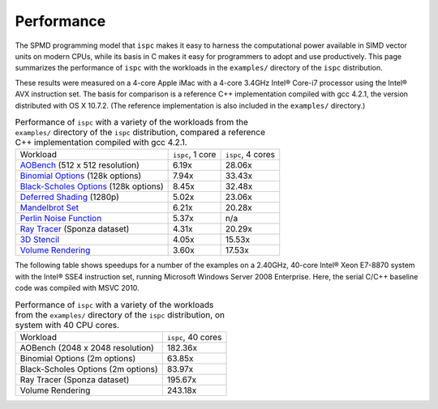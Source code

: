 ===========
Performance
===========

The SPMD programming model that ``ispc`` makes it easy to harness the
computational power available in SIMD vector units on modern CPUs, while
its basis in C makes it easy for programmers to adopt and use
productively.  This page summarizes the performance of ``ispc`` with the
workloads in the ``examples/`` directory of the ``ispc`` distribution.

These results were measured on a 4-core Apple iMac with a 4-core 3.4GHz
Intel® Core-i7 processor using the Intel® AVX instruction set.  The basis
for comparison is a reference C++ implementation compiled with gcc 4.2.1,
the version distributed with OS X 10.7.2.  (The reference implementation is
also included in the ``examples/`` directory.)

.. list-table:: Performance of ``ispc`` with a variety of the workloads
   from the ``examples/`` directory of the ``ispc`` distribution, compared
   a reference C++ implementation compiled with gcc 4.2.1.

  * - Workload
    - ``ispc``, 1 core
    - ``ispc``, 4 cores
  * - `AOBench`_ (512 x 512 resolution)
    - 6.19x
    - 28.06x
  * - `Binomial Options`_ (128k options)
    - 7.94x
    - 33.43x
  * - `Black-Scholes Options`_ (128k options)
    - 8.45x
    - 32.48x
  * - `Deferred Shading`_ (1280p)
    - 5.02x
    - 23.06x
  * - `Mandelbrot Set`_
    - 6.21x
    - 20.28x
  * - `Perlin Noise Function`_
    - 5.37x
    - n/a
  * - `Ray Tracer`_ (Sponza dataset)
    - 4.31x
    - 20.29x
  * - `3D Stencil`_
    - 4.05x
    - 15.53x
  * - `Volume Rendering`_
    - 3.60x
    - 17.53x


.. _AOBench: https://github.com/ispc/ispc/tree/master/examples/aobench
.. _Binomial Options: https://github.com/ispc/ispc/tree/master/examples/options
.. _Black-Scholes Options: https://github.com/ispc/ispc/tree/master/examples/options
.. _Deferred Shading: https://github.com/ispc/ispc/tree/master/examples/deferred
.. _Mandelbrot Set: https://github.com/ispc/ispc/tree/master/examples/mandelbrot_tasks
.. _Ray Tracer: https://github.com/ispc/ispc/tree/master/examples/rt
.. _Perlin Noise Function: https://github.com/ispc/ispc/tree/master/examples/noise
.. _3D Stencil: https://github.com/ispc/ispc/tree/master/examples/stencil
.. _Volume Rendering: https://github.com/ispc/ispc/tree/master/examples/volume_rendering


The following table shows speedups for a number of the examples on a
2.40GHz, 40-core Intel® Xeon E7-8870 system with the Intel® SSE4
instruction set, running Microsoft Windows Server 2008 Enterprise.  Here,
the serial C/C++ baseline code was compiled with MSVC 2010.
 
.. list-table:: Performance of ``ispc`` with a variety of the workloads
   from the ``examples/`` directory of the ``ispc`` distribution, on 
   system with 40 CPU cores.

  * - Workload
    - ``ispc``, 40 cores
  * - AOBench (2048 x 2048 resolution)
    - 182.36x
  * - Binomial Options (2m options)
    - 63.85x
  * - Black-Scholes Options (2m options)
    - 83.97x
  * - Ray Tracer (Sponza dataset)
    - 195.67x
  * - Volume Rendering
    - 243.18x

